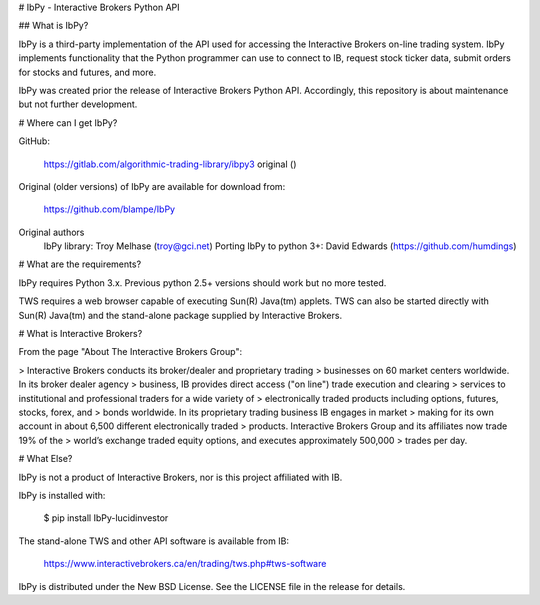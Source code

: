 # IbPy - Interactive Brokers Python API

## What is IbPy?

IbPy is a third-party implementation of the API used for accessing the
Interactive Brokers on-line trading system. IbPy implements
functionality that the Python programmer can use to connect to IB,
request stock ticker data, submit orders for stocks and futures, and
more.

IbPy was created prior the release of Interactive Brokers Python API. Accordingly,
this repository is about maintenance but not further development.

# Where can I get IbPy?

GitHub:

   https://gitlab.com/algorithmic-trading-library/ibpy3
   original ()

Original (older versions) of IbPy are available for download from:

   https://github.com/blampe/IbPy

Original authors
   IbPy library: Troy Melhase (troy@gci.net)
   Porting IbPy to python 3+: David Edwards (https://github.com/humdings)

# What are the requirements?

IbPy requires Python 3.x.
Previous python 2.5+ versions should work but no more tested.

TWS requires a web browser capable of executing Sun(R) Java(tm) applets.
TWS can also be started directly with Sun(R) Java(tm) and the
stand-alone package supplied by Interactive Brokers.

# What is Interactive Brokers?

From the page "About The Interactive Brokers Group":

> Interactive Brokers conducts its broker/dealer and proprietary trading
> businesses on 60 market centers worldwide. In its broker dealer agency
> business, IB provides direct access ("on line") trade execution and
clearing > services to institutional and professional traders for a wide
variety of > electronically traded products including options, futures,
stocks, forex, and > bonds worldwide. In its proprietary trading
business IB engages in market > making for its own account in about
6,500 different electronically traded > products. Interactive Brokers
Group and its affiliates now trade 19% of the > world’s exchange traded
equity options, and executes approximately 500,000 > trades per day.

# What Else?

IbPy is not a product of Interactive Brokers, nor is this project
affiliated with IB.

IbPy is installed with:

   $ pip install IbPy-lucidinvestor

The stand-alone TWS and other API software is available from IB:

   https://www.interactivebrokers.ca/en/trading/tws.php#tws-software

IbPy is distributed under the New BSD License. See the LICENSE file in
the release for details.
